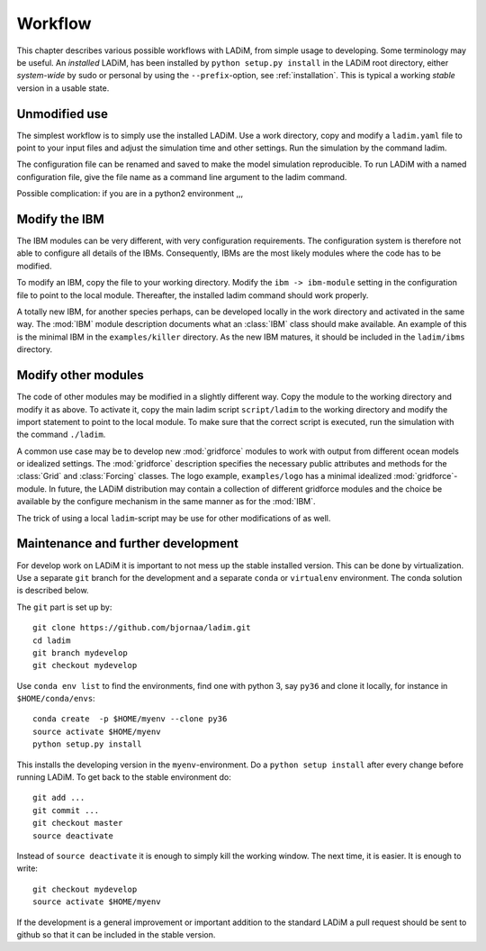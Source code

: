 Workflow
========

This chapter describes various possible workflows with LADiM, from simple usage
to developing. Some terminology may be useful. An *installed* LADiM, has been
installed by ``python setup.py install`` in the LADiM root directory, either
*system-wide* by sudo or personal by using the ``--prefix``-option,
see :ref:`installation`. This is typical a working *stable* version in a
usable state.

Unmodified use
--------------

The simplest workflow is to simply use the installed LADiM. Use a work
directory, copy and modify a ``ladim.yaml`` file to point to your input files
and adjust the simulation time and other settings. Run the simulation by the
command ladim.

The configuration file can be renamed and saved to make the model simulation
reproducible. To run LADiM with a named configuration file, give the
file name as a command line argument to the ladim command.

Possible complication: if you are in a python2 environment ,,,

Modify the IBM
--------------

The IBM modules can be very different, with very configuration requirements.
The configuration system is therefore not able to configure all details of the
IBMs. Consequently, IBMs are the most likely modules where the code has to
be modified.

To modify an IBM, copy the file to your working directory. Modify the
``ibm -> ibm-module`` setting in the configuration file to point to the
local module. Thereafter, the installed ladim command should work properly.

A totally new IBM, for another species perhaps, can be developed locally in
the work directory and activated in the same way. The :mod:`IBM`
module description documents what an :class:`IBM` class should make available.
An example of this is the minimal IBM in the ``examples/killer`` directory.
As the new IBM matures, it should be included in the ``ladim/ibms`` directory.

Modify other modules
--------------------

The code of other modules may be modified in a slightly different way.
Copy the module to the working directory and modify it as above.
To activate it, copy the main ladim script ``script/ladim`` to the
working directory and modify the import statement to point to the
local module. To make sure that the correct script is executed, run the
simulation with the command ``./ladim``.

A common use case may be to develop new :mod:`gridforce` modules to work
with output from different ocean models or idealized settings. The
:mod:`gridforce` description specifies the necessary public attributes and
methods for the :class:`Grid`  and :class:`Forcing` classes.
The logo example, ``examples/logo``
has a minimal idealized :mod:`gridforce`-module.
In future, the LADiM distribution may contain a collection of different
gridforce modules and the choice be available by the configure mechanism
in the same manner as for the :mod:`IBM`.

The trick of using a local ``ladim``-script may be use for other modifications
of as well.

Maintenance and further development
-----------------------------------

For develop work on LADiM it is important to not mess up the stable installed
version. This can be done by virtualization. Use a separate ``git`` branch for
the development and a separate ``conda`` or ``virtualenv`` environment.
The conda solution is described below.

The ``git`` part is set up by::

  git clone https://github.com/bjornaa/ladim.git
  cd ladim
  git branch mydevelop
  git checkout mydevelop

Use ``conda env list`` to find the environments, find one with python 3, say
``py36`` and clone it locally, for instance in ``$HOME/conda/envs``::

  conda create  -p $HOME/myenv --clone py36
  source activate $HOME/myenv
  python setup.py install

This installs the developing version in the ``myenv``-environment.
Do a ``python setup install`` after every change before running LADiM.
To get back to the stable environment do::

  git add ...
  git commit ...
  git checkout master
  source deactivate

Instead of ``source deactivate`` it is enough to simply kill the working window.
The next time, it is easier. It is enough to write::

  git checkout mydevelop
  source activate $HOME/myenv

If the development is a general improvement or important addition to the
standard LADiM a pull request should be sent to github so that it can be
included in the stable version.
